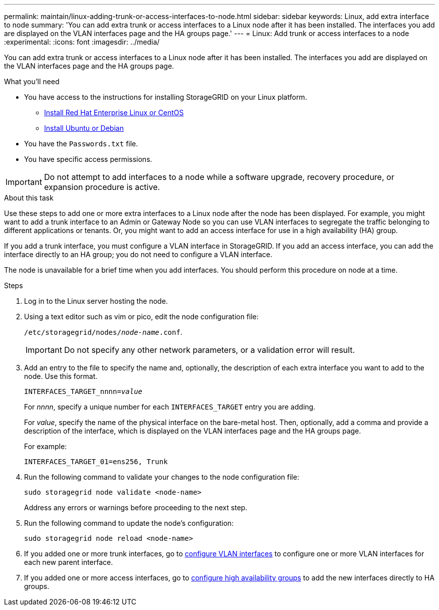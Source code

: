 ---
permalink: maintain/linux-adding-trunk-or-access-interfaces-to-node.html
sidebar: sidebar
keywords: Linux, add extra interface to node
summary: 'You can add extra trunk or access interfaces to a Linux node after it has been installed. The interfaces you add are displayed on the VLAN interfaces page and the HA groups page.'
---
= Linux: Add trunk or access interfaces to a node
:experimental:
:icons: font
:imagesdir: ../media/

[.lead]
You can add extra trunk or access interfaces to a Linux node after it has been installed. The interfaces you add are displayed on the VLAN interfaces page and the HA groups page.

.What you'll need

* You have access to the instructions for installing StorageGRID on your Linux platform.

** xref:../rhel/index.adoc[Install Red Hat Enterprise Linux or CentOS]

** xref:../ubuntu/index.adoc[Install Ubuntu or Debian]

* You have the `Passwords.txt` file.
* You have specific access permissions.

IMPORTANT: Do not attempt to add interfaces to a node while a software upgrade, recovery procedure, or expansion procedure is active.

.About this task

Use these steps to add one or more extra interfaces to a Linux node after the node has been displayed. For example, you might want to add a trunk interface to an Admin or Gateway Node so you can use VLAN interfaces to segregate the traffic belonging to different applications or tenants. Or, you might want to add an access interface for use in a high availability (HA) group.

If you add a trunk interface, you must configure a VLAN interface in StorageGRID. If you add an access interface, you can add the interface directly to an HA group; you do not need to configure a VLAN interface. 

The node is unavailable for a brief time when you add interfaces. You should perform this procedure on node at a time.

.Steps
. Log in to the Linux server hosting the node.

. Using a text editor such as vim or pico, edit the node configuration file:
+
`/etc/storagegrid/nodes/_node-name_.conf`.
+
IMPORTANT: Do not specify any other network parameters, or a validation error will result.

. Add an entry to the file to specify the name and, optionally, the description of each extra interface you want to add to the node. Use this format.
+
`INTERFACES_TARGET_nnnn=_value_`
+
For _nnnn_, specify a unique number for each `INTERFACES_TARGET` entry you are adding.
+
For _value_, specify the name of the physical interface on the bare-metal host. Then, optionally, add a comma and provide a description of the interface, which is displayed on the VLAN interfaces page and the HA groups page. 
+
For example:
+
`INTERFACES_TARGET_01=ens256, Trunk`

. Run the following command to validate your changes to the node configuration file:
+
`sudo storagegrid node validate <node-name>`
+
Address any errors or warnings before proceeding to the next step.

. Run the following command to update the node's configuration:
+
`sudo storagegrid node reload <node-name>`

. If you added one or more trunk interfaces, go to xref:../admin/configure-vlan-interfaces.html[configure VLAN interfaces] to configure one or more VLAN interfaces for each new parent interface.

. If you added one or more access interfaces, go to xref:../admin/configure-high-availability-group.html[configure high availability groups] to add the new interfaces directly to HA groups. 